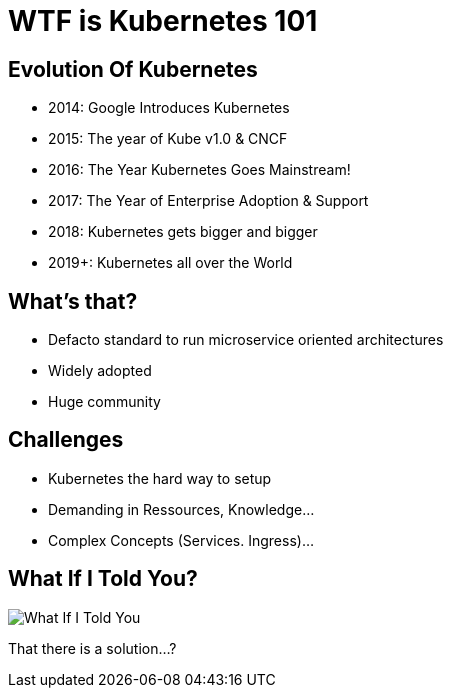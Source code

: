 = WTF is Kubernetes 101

== Evolution Of Kubernetes
* 2014: Google Introduces Kubernetes
* 2015: The year of Kube v1.0 & CNCF
* 2016: The Year Kubernetes Goes Mainstream!
* 2017: The Year of Enterprise Adoption & Support
* 2018: Kubernetes gets bigger and bigger
* 2019+: Kubernetes all over the World

== What's that?
* Defacto standard to run microservice oriented architectures
* Widely adopted
* Huge community

== Challenges
* Kubernetes the hard way to setup
* Demanding in Ressources, Knowledge…​
* Complex Concepts (Services. Ingress)...

== What If I Told You?

image::what-if-I-told-you.jpg[What If I Told You]

That there is a solution...?